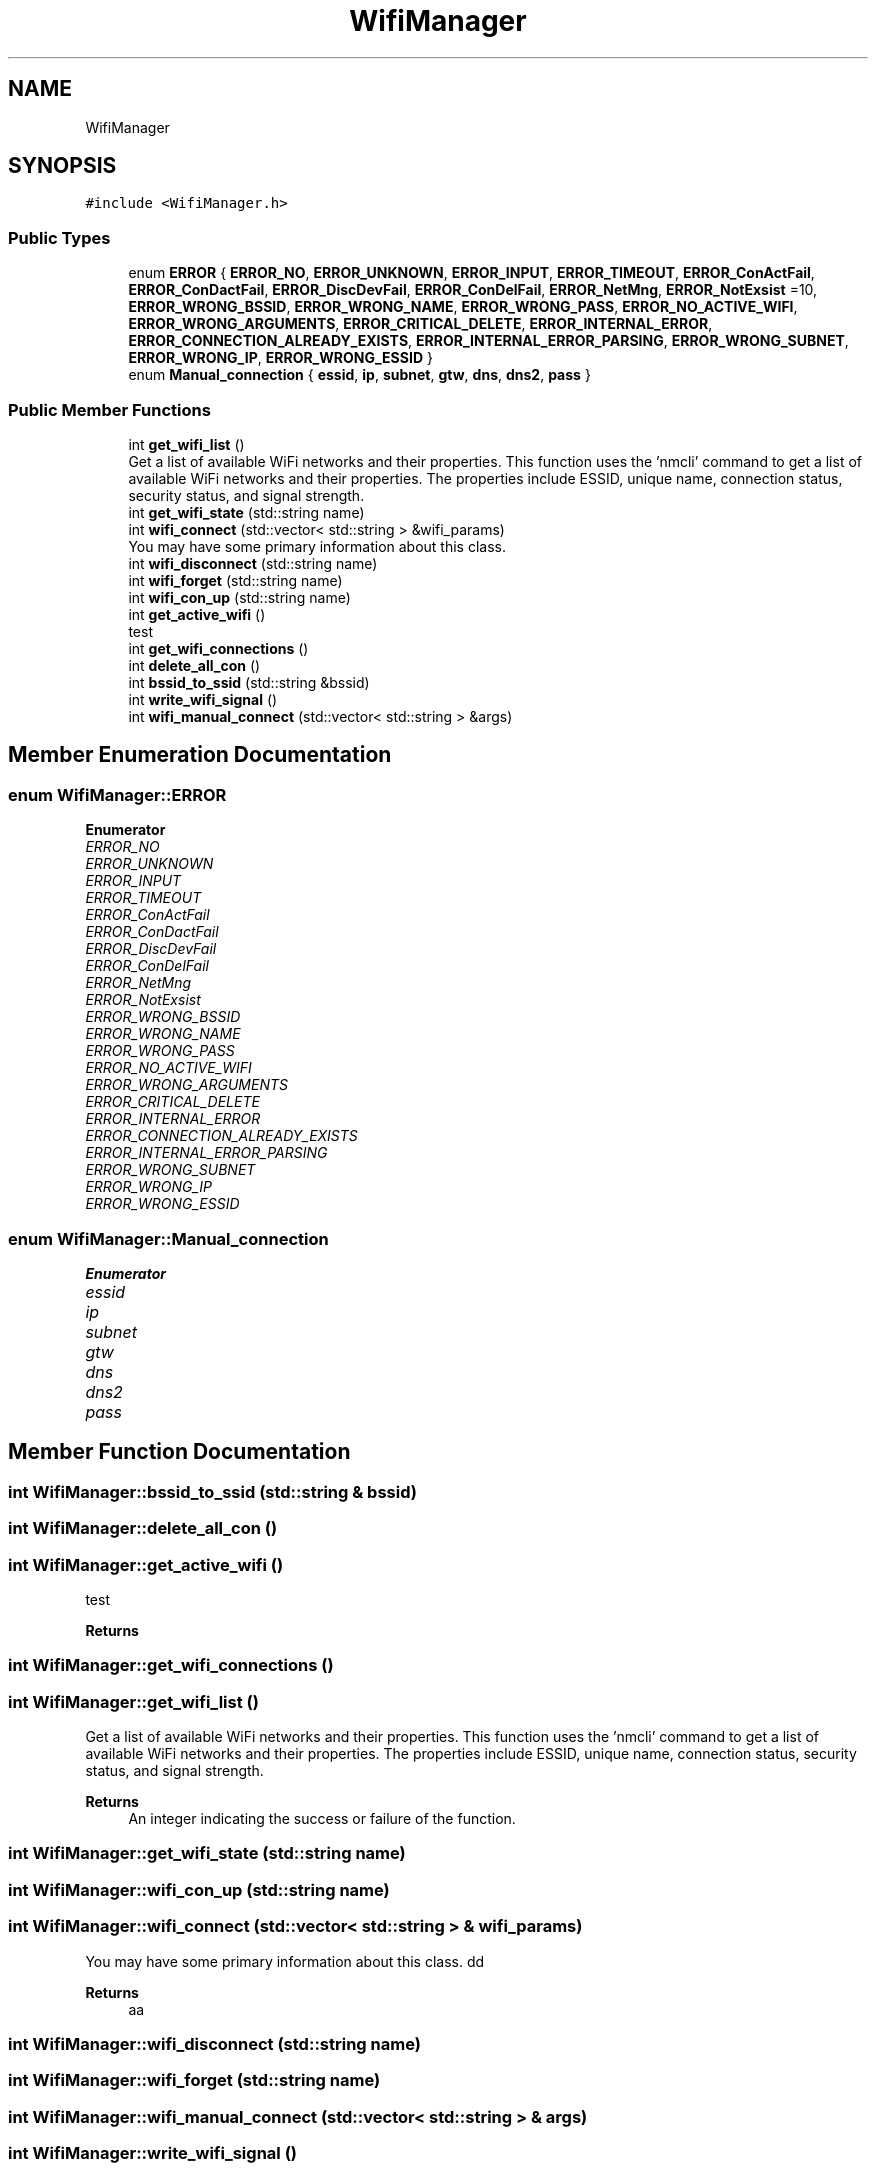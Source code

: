 .TH "WifiManager" 3 "Tue Mar 28 2023" "My Project" \" -*- nroff -*-
.ad l
.nh
.SH NAME
WifiManager
.SH SYNOPSIS
.br
.PP
.PP
\fC#include <WifiManager\&.h>\fP
.SS "Public Types"

.in +1c
.ti -1c
.RI "enum \fBERROR\fP { \fBERROR_NO\fP, \fBERROR_UNKNOWN\fP, \fBERROR_INPUT\fP, \fBERROR_TIMEOUT\fP, \fBERROR_ConActFail\fP, \fBERROR_ConDactFail\fP, \fBERROR_DiscDevFail\fP, \fBERROR_ConDelFail\fP, \fBERROR_NetMng\fP, \fBERROR_NotExsist\fP =10, \fBERROR_WRONG_BSSID\fP, \fBERROR_WRONG_NAME\fP, \fBERROR_WRONG_PASS\fP, \fBERROR_NO_ACTIVE_WIFI\fP, \fBERROR_WRONG_ARGUMENTS\fP, \fBERROR_CRITICAL_DELETE\fP, \fBERROR_INTERNAL_ERROR\fP, \fBERROR_CONNECTION_ALREADY_EXISTS\fP, \fBERROR_INTERNAL_ERROR_PARSING\fP, \fBERROR_WRONG_SUBNET\fP, \fBERROR_WRONG_IP\fP, \fBERROR_WRONG_ESSID\fP }"
.br
.ti -1c
.RI "enum \fBManual_connection\fP { \fBessid\fP, \fBip\fP, \fBsubnet\fP, \fBgtw\fP, \fBdns\fP, \fBdns2\fP, \fBpass\fP }"
.br
.in -1c
.SS "Public Member Functions"

.in +1c
.ti -1c
.RI "int \fBget_wifi_list\fP ()"
.br
.RI "Get a list of available WiFi networks and their properties\&. This function uses the 'nmcli' command to get a list of available WiFi networks and their properties\&. The properties include ESSID, unique name, connection status, security status, and signal strength\&. "
.ti -1c
.RI "int \fBget_wifi_state\fP (std::string name)"
.br
.ti -1c
.RI "int \fBwifi_connect\fP (std::vector< std::string > &wifi_params)"
.br
.RI "You may have some primary information about this class\&. "
.ti -1c
.RI "int \fBwifi_disconnect\fP (std::string name)"
.br
.ti -1c
.RI "int \fBwifi_forget\fP (std::string name)"
.br
.ti -1c
.RI "int \fBwifi_con_up\fP (std::string name)"
.br
.ti -1c
.RI "int \fBget_active_wifi\fP ()"
.br
.RI "test "
.ti -1c
.RI "int \fBget_wifi_connections\fP ()"
.br
.ti -1c
.RI "int \fBdelete_all_con\fP ()"
.br
.ti -1c
.RI "int \fBbssid_to_ssid\fP (std::string &bssid)"
.br
.ti -1c
.RI "int \fBwrite_wifi_signal\fP ()"
.br
.ti -1c
.RI "int \fBwifi_manual_connect\fP (std::vector< std::string > &args)"
.br
.in -1c
.SH "Member Enumeration Documentation"
.PP 
.SS "enum \fBWifiManager::ERROR\fP"

.PP
\fBEnumerator\fP
.in +1c
.TP
\fB\fIERROR_NO \fP\fP
.TP
\fB\fIERROR_UNKNOWN \fP\fP
.TP
\fB\fIERROR_INPUT \fP\fP
.TP
\fB\fIERROR_TIMEOUT \fP\fP
.TP
\fB\fIERROR_ConActFail \fP\fP
.TP
\fB\fIERROR_ConDactFail \fP\fP
.TP
\fB\fIERROR_DiscDevFail \fP\fP
.TP
\fB\fIERROR_ConDelFail \fP\fP
.TP
\fB\fIERROR_NetMng \fP\fP
.TP
\fB\fIERROR_NotExsist \fP\fP
.TP
\fB\fIERROR_WRONG_BSSID \fP\fP
.TP
\fB\fIERROR_WRONG_NAME \fP\fP
.TP
\fB\fIERROR_WRONG_PASS \fP\fP
.TP
\fB\fIERROR_NO_ACTIVE_WIFI \fP\fP
.TP
\fB\fIERROR_WRONG_ARGUMENTS \fP\fP
.TP
\fB\fIERROR_CRITICAL_DELETE \fP\fP
.TP
\fB\fIERROR_INTERNAL_ERROR \fP\fP
.TP
\fB\fIERROR_CONNECTION_ALREADY_EXISTS \fP\fP
.TP
\fB\fIERROR_INTERNAL_ERROR_PARSING \fP\fP
.TP
\fB\fIERROR_WRONG_SUBNET \fP\fP
.TP
\fB\fIERROR_WRONG_IP \fP\fP
.TP
\fB\fIERROR_WRONG_ESSID \fP\fP
.SS "enum \fBWifiManager::Manual_connection\fP"

.PP
\fBEnumerator\fP
.in +1c
.TP
\fB\fIessid \fP\fP
.TP
\fB\fIip \fP\fP
.TP
\fB\fIsubnet \fP\fP
.TP
\fB\fIgtw \fP\fP
.TP
\fB\fIdns \fP\fP
.TP
\fB\fIdns2 \fP\fP
.TP
\fB\fIpass \fP\fP
.SH "Member Function Documentation"
.PP 
.SS "int WifiManager::bssid_to_ssid (std::string & bssid)"

.SS "int WifiManager::delete_all_con ()"

.SS "int WifiManager::get_active_wifi ()"

.PP
test 
.PP
\fBReturns\fP
.RS 4

.RE
.PP

.SS "int WifiManager::get_wifi_connections ()"

.SS "int WifiManager::get_wifi_list ()"

.PP
Get a list of available WiFi networks and their properties\&. This function uses the 'nmcli' command to get a list of available WiFi networks and their properties\&. The properties include ESSID, unique name, connection status, security status, and signal strength\&. 
.PP
\fBReturns\fP
.RS 4
An integer indicating the success or failure of the function\&. 
.RE
.PP

.SS "int WifiManager::get_wifi_state (std::string name)"

.SS "int WifiManager::wifi_con_up (std::string name)"

.SS "int WifiManager::wifi_connect (std::vector< std::string > & wifi_params)"

.PP
You may have some primary information about this class\&. dd
.PP
\fBReturns\fP
.RS 4
aa
.RE
.PP

.SS "int WifiManager::wifi_disconnect (std::string name)"

.SS "int WifiManager::wifi_forget (std::string name)"

.SS "int WifiManager::wifi_manual_connect (std::vector< std::string > & args)"

.SS "int WifiManager::write_wifi_signal ()"


.SH "Author"
.PP 
Generated automatically by Doxygen for My Project from the source code\&.
